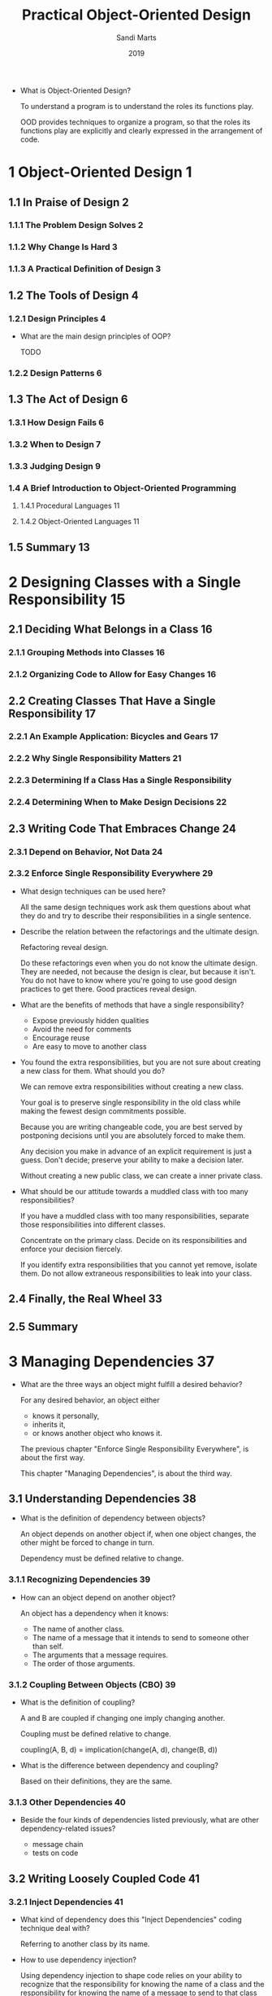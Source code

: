 #+title: Practical Object-Oriented Design
#+author: Sandi Marts
#+date: 2019

- What is Object-Oriented Design?

  To understand a program is to understand the roles its functions play.

  OOD provides techniques to organize a program,
  so that the roles its functions play are
  explicitly and clearly expressed in the arrangement of code.

* 1 Object-Oriented Design 1

** 1.1 In Praise of Design 2

*** 1.1.1 The Problem Design Solves 2

*** 1.1.2 Why Change Is Hard 3

*** 1.1.3 A Practical Definition of Design 3

** 1.2 The Tools of Design 4

*** 1.2.1 Design Principles 4

- What are the main design principles of OOP?

  TODO

*** 1.2.2 Design Patterns 6

** 1.3 The Act of Design 6

*** 1.3.1 How Design Fails 6

*** 1.3.2 When to Design 7

*** 1.3.3 Judging Design 9

*** 1.4 A Brief Introduction to Object-Oriented Programming

**** 1.4.1 Procedural Languages 11

**** 1.4.2 Object-Oriented Languages 11

** 1.5 Summary 13

* 2 Designing Classes with a Single Responsibility 15

** 2.1 Deciding What Belongs in a Class 16

*** 2.1.1 Grouping Methods into Classes 16

*** 2.1.2 Organizing Code to Allow for Easy Changes 16

** 2.2 Creating Classes That Have a Single Responsibility 17

*** 2.2.1 An Example Application: Bicycles and Gears 17

*** 2.2.2 Why Single Responsibility Matters 21

*** 2.2.3 Determining If a Class Has a Single Responsibility

*** 2.2.4 Determining When to Make Design Decisions 22

** 2.3 Writing Code That Embraces Change 24

*** 2.3.1 Depend on Behavior, Not Data 24

*** 2.3.2 Enforce Single Responsibility Everywhere 29

- What design techniques can be used here?

  All the same design techniques work
  ask them questions about what they do
  and try to describe their responsibilities in a single sentence.

- Describe the relation between the refactorings and the ultimate design.

  Refactoring reveal design.

  Do these refactorings even when you do not know the ultimate design.
  They are needed, not because the design is clear, but because it isn't.
  You do not have to know where you're going to use good design practices to get there.
  Good practices reveal design.

- What are the benefits of methods that have a single responsibility?

  - Expose previously hidden qualities
  - Avoid the need for comments
  - Encourage reuse
  - Are easy to move to another class

- You found the extra responsibilities,
  but you are not sure about creating a new class for them.
  What should you do?

  We can remove extra responsibilities without creating a new class.

  Your goal is to preserve single responsibility in the old class
  while making the fewest design commitments possible.

  Because you are writing changeable code,
  you are best served by postponing decisions
  until you are absolutely forced to make them.

  Any decision you make in advance of an explicit requirement is just a guess.
  Don't decide; preserve your ability to make a decision later.

  Without creating a new public class, we can create a inner private class.

- What should be our attitude towards a muddled class with too many responsibilities?

  If you have a muddled class with too many responsibilities,
  separate those responsibilities into different classes.

  Concentrate on the primary class.
  Decide on its responsibilities
  and enforce your decision fiercely.

  If you identify extra responsibilities that you cannot yet remove, isolate them.
  Do not allow extraneous responsibilities to leak into your class.

** 2.4 Finally, the Real Wheel 33

** 2.5 Summary

* 3 Managing Dependencies 37

- What are the three ways an object might fulfill a desired behavior?

  For any desired behavior, an object either
  - knows it personally,
  - inherits it,
  - or knows another object who knows it.

  The previous chapter "Enforce Single Responsibility Everywhere",
  is about the first way.

  This chapter "Managing Dependencies",
  is about the third way.

** 3.1 Understanding Dependencies 38

- What is the definition of dependency between objects?

  An object depends on another object if,
  when one object changes,
  the other might be forced to change in turn.

  Dependency must be defined relative to change.

*** 3.1.1 Recognizing Dependencies 39

- How can an object depend on another object?

  An object has a dependency when it knows:
  - The name of another class.
  - The name of a message that it intends to send to someone other than self.
  - The arguments that a message requires.
  - The order of those arguments.

*** 3.1.2 Coupling Between Objects (CBO) 39

- What is the definition of coupling?

  A and B are coupled if changing one imply changing another.

  Coupling must be defined relative to change.

  coupling(A, B, d) = implication(change(A, d), change(B, d))

- What is the difference between dependency and coupling?

  Based on their definitions, they are the same.

*** 3.1.3 Other Dependencies 40

- Beside the four kinds of dependencies listed previously,
  what are other dependency-related issues?

  - message chain
  - tests on code

** 3.2 Writing Loosely Coupled Code 41

*** 3.2.1 Inject Dependencies 41

- What kind of dependency does this "Inject Dependencies" coding technique deal with?

  Referring to another class by its name.

- How to use dependency injection?

  Using dependency injection to shape code relies on your ability to recognize that
  the responsibility for knowing the name of a class
  and the responsibility for knowing the name of a message to send to that class
  may belong in different objects.

*** 3.2.2 Isolate Dependencies 44

- What should we do if we cannot remove unnecessary dependency?

  If you cannot remove unnecessary dependencies,
  you should isolate them within your class,
  so that they are easy to spot and reduce when circumstances permit.

- What should be our attitude towards dependency?

  Think of every dependency as an alien bacterium that's trying to infect your class.

  Give your class a vigorous immune system; quarantine each dependency.

  Dependencies are foreign invaders that represent vulnerabilities,
  and they should be concise, explicit, and isolated.

- When we can not use dependency injection, what techniques we can use to isolate dependency?

  - isolate instance creation
    - creation in constructor
    - lazy creation in method
  - isolate vulnerable external messages

  - How "isolate instance creation" improves arrangement of code?

    An application whose classes are sprinkled with
    entangled and obscure class name references is unwieldy and inflexible,
    while one whose class name dependencies are concise, explicit, and isolated
    can easily adapt to new requirements.

  - What is the definition of external messages?

    Messages that are "sent to someone other than self."

  - When to use "isolate vulnerable external messages"?

    This technique becomes necessary when a class contains
    embedded references to a message that is likely to change.

    Isolating the reference provides some insurance against being affected by that change.

    Although not every external method is a candidate for this preemptive isolation,
    it's worth examining your code, looking for and wrapping the most vulnerable dependencies.

*** 3.2.3 Remove Argument-Order Dependencies

- What are them methods we can use to remove argument-order dependencies?

  - use keyword arguments
  - explicitly define defaults
  - isolate multiparameter initialization

- What is the disadvantage of using keyword arguments?

  - Keyword arguments is verbose.

  - It remove dependency on arguments order,
    but introduce dependency on argument names,
    if keyword arguments API are published,
    one can not change the names.

- Beside removing dependency on arguments order, what else is good about using keyword arguments?

  The keyword arguments is essentially record type data, which is self-descriptive.

  About "Self-descriptive messages", recall the four uniform interface constraints RESTful:

  - Resource identification in requests -- URI (Uniform Resource Identifier)
  - Resource manipulation through representations -- I am not sure about the meaning of this.
  - Self-descriptive messages -- record type
  - Hypermedia as the engine of application state -- hyperlink -- like dependency injection?

  As Sandi said:
  Using keyword arguments requires the sender
  and the receiver of a message to state the keyword names.
  This results in explicit documentation at both ends of the message.
  Future maintainers will be grateful for this information.

- What is the principle behind "isolate multiparameter initialization"?

  The classes in your application should depend on code that you own;
  use a wrapping method to isolate external dependencies.

  The above technique for replacing positional arguments with keywords
  is perfect for cases where you are forced to depend on external interfaces
  that you cannot change.

  Do not allow these kinds of external dependencies to permeate your code;
  protect yourself by wrapping each in a method that is owned by your own application.

** 3.3 Managing Dependency Direction 53

- What is the most import way of managing dependency?

  Reverse the direction of the dependency.

*** 3.3.1 Reversing Dependencies 53

- How to reverse dependency?

  By moving a method from one class to its dependency class.

- What is the difference between reversing dependency and dependency injection?

  dependency injection remove dependency,
  reversing dependency change direction.

*** 3.3.2 Choosing Dependency Direction 55

- Based on what simple truths about code, you tell your classes,
  "depend on things that change less often than you do."

  - Some classes are more likely than others to have changes in requirements.
  - Concrete classes are more likely to change than abstract classes.
  - Changing a class that has many dependents will result in widespread consequences.

- Recall the "Likelihood of Requirements Change change versus number of dependents" chart.

  | A | Abstract Zone | have little likelihood of change but contain many dependents        |
  | B | Benign Zone   | rarely change and have few dependents                               |
  | C | Concrete Zone | contains code that is quite likely to change but has few dependents |
  | D | Danger Zone   | guaranteed to change and has many dependents                        |

- How to gradually make an application unmaintainable?

  You can guarantee that any application will gradually become unmaintainable
  by making its Zone D classes more likely to change than their dependents.

- In you own developing experience, do you have any examples about dependency direction design?

  If a type system is implemented by OOP,
  the "check" method should belong to expression instead of type,
  because type is more abstract then expression.

** 3.4 Summary

- Make a table of coding techniques that can be used to managing dependencies.

  |---------------------------------------+------------------+----------+--------------------------|
  | technique                             | dependency       | managing | side effect              |
  |---------------------------------------+------------------+----------+--------------------------|
  | dependency injection                  | class name       | remove   |                          |
  | (remove named class)                  |                  |          |                          |
  |---------------------------------------+------------------+----------+--------------------------|
  | isolate instance creation             | class name       | isolate  |                          |
  |---------------------------------------+------------------+----------+--------------------------|
  | isolate vulnerable external messages  | message name     | isolate  |                          |
  |---------------------------------------+------------------+----------+--------------------------|
  | use keyword arguments                 | argument order   | remove   | depends on argument name |
  | (remove positional arguments)         |                  |          |                          |
  |---------------------------------------+------------------+----------+--------------------------|
  | explicitly define defaults            | message argument | reduce   |                          |
  | (reduce required arguments)           |                  |          |                          |
  |---------------------------------------+------------------+----------+--------------------------|
  | isolate multiparameter initialization | message argument | isolate  |                          |
  |                                       | argument order   | isolate  |                          |
  |---------------------------------------+------------------+----------+--------------------------|

* 4 Creating Flexible Interfaces 61

** 4.1 Understanding Interfaces 61

- Why messages is the core concept of OOP?

  Because messages form the communication pattern between objects,
  which is the dynamic structure of the running application.

- What are the two kinds of interfaces?

  The first kind of interface is public v.s. private method, that is,
  methods within a class and how and what to expose to others.

  The second kind of interface is the one that represents a concept
  that is broader than a class and is defined by a set of messages.

  This chapter is about the first kind of interface.

  the next chapter "Reducing Costs with Duck Typing",
  is about the second kind of interface.

- What is the relation between interface (the first kind) and messages?

  Public interfaces constrain the communication pattern formed by the messages.

** 4.2 Defining Interfaces 63

- Why this distinction between public and private exists?

  Because it is the most effective way to do business.

*** 4.2.1 Public Interfaces 64

- What are the properties of public Interface?

  - Reveal its primary responsibility.
  - Are expected to be invoked by others.
  - Will not change on a whim.
  - Are safe for others to depend on.
  - Are thoroughly documented in the tests.

*** 4.2.2 Private Interfaces 64

- What are the properties of private Interface?

  - Handle implementation details.
  - Are not expected to be sent by other objects.
  - Can change for any reason whatsoever.
  - Are unsafe for others to depend on.
  - May not even be referenced in the tests.

*** 4.2.3 Responsibilities, Dependencies, and Interfaces 64

- What is the relation between public methods and responsibilities?

  Public methods should read like a description of responsibilities.

** 4.3 Finding the Public Interface 65

*** 4.3.1 An Example Application: Bicycle Touring Company 65

*** 4.3.2 Constructing an Intention 65

- The emphasis on messages rather than objects here,
  reminds me of the functional style in "Architecture with Ashi Krishnan".

  - If messages are more important, why should not we speak about function, input and output?

    Because we wish to add new expression type easily. (The open close principle)

*** 4.3.3 Using Sequence Diagrams 66

- Compare sequence diagram with function type, what is the difference?

  Function type describe:
  - function name
  - input type
  - output type

  We can do design be composing function types.

  Sequence diagram describe:
  - message name (function name)
  - sender (the module (class) that is calling the function)
  - receiver (the module (class) where the function is implemented)

  In one sequence diagram many threads of message can be described.

  We can see that the information described are both very useful in our design!

  When used in static type language, adding type to each message suffice for our need.
  - If we draw sequence diagram first, we should then attach type to the messages.
  - If we specify function type first, we should then organize the functions of the problem domain into a sequence diagram.

- What is the value of sequence diagrams?

  They explicitly specify the messages that pass between objects,
  and because objects should only communicate using public interfaces,
  sequence diagrams are a vehicle for exposing, experimenting with,
  and ultimately defining those interfaces.

- If we want to invert the design conversation, to emphasis messages instead of classes, what should we do?

  Draw sequence diagram!

  Suddenly, the conversation has changed!
  It is now revolving around messages.
  Instead of deciding on a class and then figuring out its responsibilities,
  you are now deciding on a message and figuring out where to send it.

- After emphasising messages, the fundamental design question is changed from what to what?

  The fundamental design question is changed
  from "I know I need this class, what should it do?"
  to "I need to send this message, who should respond to it?"

*** 4.3.4 Asking for "What" Instead of Telling "How" 70

- What is the effect of switching the conversation from "How" to "What"?

  The size of the public interface in receiver was drastically reduced.

*** 4.3.5 Seeking Context Independence 72

- What constitutes an object's context?

  The things that an object knows about other objects make up its context.

- What is the difference between context and dependency?

  The techniques to deal with them are different,
  for dependency, we can use dependency injection,
  for context, it is not proper to use dependency injection,
  we still need to know the receiver class name,
  but can tell the receiver our intention and pass self to it.

*** 4.3.6 Trusting Other Objects 74

*** 4.3.7 Using Messages to Discover Objects 75

*** 4.3.8 Creating a Message-Based Application 77

** 4.4 Writing Code That Puts Its Best (Inter)Face Forward 77

*** 4.4.1 Create Explicit Interfaces 77

*** 4.4.2 Honor the Public Interfaces of Others 79

*** 4.4.3 Exercise Caution When Depending on Private Interfaces

*** 4.4.4 Minimize Context 80

** 4.5 The Law of Demeter 80

*** 4.5.1 Defining Demeter 81

*** 4.5.2 Consequences of Violations 81

*** 4.5.3 Avoiding Violations 82

*** 4.5.4 Listening to Demeter 83

** 4.6 Summary 84

* 5 Reducing Costs with Duck Typing 85

- What is the purpose of object-oriented design.

  The purpose of object-oriented design is to reduce the cost of change.

** 5.1 Understanding Duck Typing 85

- What is type in normal programmer's view?

  Programming languages use the term type
  to describe the category of the contents of a variable.

- What is type in correspondent programmer's view?

  Type is proposition.

  By the way, programm is proof.

*** 5.1.1 Overlooking the Duck 86

*** 5.1.2 Compounding the Problem 88

*** 5.1.3 Finding the Duck 90

*** 5.1.4 Consequences of Duck Typing 94

- What are the consequences of duck typing?

  The use of duck typing (interface) is an act of abstraction.

  This tension between
  the costs of concretion and
  the costs of abstraction
  is fundamental to object-oriented design.

  Concrete code is easy to understand but costly to extend.
  Abstract code may initially seem more obscure
  but, once understood, is far easier to change.

- What is the hallmark of a confident designer?

  The ability to tolerate ambiguity about the class of an object
  is the hallmark of a confident designer.

  Once you begin to treat your objects
  as if they are defined by their behavior
  rather than by their class,
  you enter into a new realm of expressive flexible design.

- What is the definition of "polymorphism" in OOP?

  Polymorphism in OOP refers to the ability of
  many different objects to respond to the same message.

  Senders of the message need not care about the class of the receiver;
  receivers supply their own specific version of the behavior.

  A single message thus has many (poly) forms (morphs).

** 5.2 Writing Code That Relies on Ducks 95

*** 5.2.1 Recognizing Hidden Ducks 95

- What are the common coding patterns that indicate the presence of a hidden duck?

  - Case statements that switch on class
  - kind_of? and is_a? (instance of, type of)
  - responds_to? (hasOwnProperty)

- What should you think when you see case statements?

  When you see this pattern, you know that
  all of the cases must share something in common;
  they arrive here because of that common thing.

  Examine the code and ask yourself,
  "What is it that the calling function wants from each of its cases?"

  The answer to that question suggests the message you should send;
  this message begins to define the underlying duck type.

*** 5.2.2 Placing Trust in Your Ducks 97

- What should you do when you see the code patterns above?

  When you see these code patterns,
  concentrate on the offending code's expectations
  and use those expectations to find the duck type.

  Once you have a duck type in mind,
  define its interface,
  implement that interface where necessary,
  and then trust those implementers to behave correctly.

  Flexible applications are built on objects that operate on trust;
  it is your job to make your objects trustworthy.

*** 5.2.3 Documenting Duck Types 98

- What is the problem of dynamic language?

  In dynamic language,
  the duck type and its public interface
  are a concrete part of the design
  but a virtual part of the code.

  We need to write tests (as documentation) for these interfaces.

*** 5.2.4 Sharing Code between Ducks 98

- Where we will learn about sharing code between ducks?

  In Chapter 7, "Sharing Role Behavior with Modules".

*** 5.2.5 Choosing Your Ducks Wisely 98

- What is the measuring stick of design?

  The purpose of design is to lower costs (of changing);
  bring this measuring stick to every situation.

** 5.3 Conquering a Fear of Duck Typing 100

*** 5.3.1 Subverting Duck Types with Static Typing 100

- What feature will allow a static type language
  to use the technique of duck typing very well?

  Record type and structural typing,
  maybe with intersection type and union type.

*** 5.3.2 Static versus Dynamic Typing 101

- Why some people love static typing?

  Because type is proposition, and programm is proof.

*** 5.3.3 Embracing Dynamic Typing 102

- Why some people dislike metaprogramming?

  Because they are unnecessary,
  unless you want to use macro system to embed DSL in lisp.

  And if you there is no macro system,
  you can still write interpreter or compiler.

** 5.4 Summary 103
